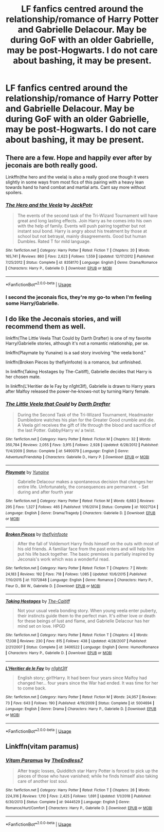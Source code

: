 #+TITLE: LF fanfics centred around the relationship/romance of Harry Potter and Gabrielle Delacour. May be during GoF with an older Gabrielle, may be post-Hogwarts. I do not care about bashing, it may be present.

* LF fanfics centred around the relationship/romance of Harry Potter and Gabrielle Delacour. May be during GoF with an older Gabrielle, may be post-Hogwarts. I do not care about bashing, it may be present.
:PROPERTIES:
:Author: maxart2001
:Score: 1
:DateUnix: 1593907939.0
:DateShort: 2020-Jul-05
:FlairText: Request
:END:

** There are a few. Hope and happily ever after by jeconais are both really good.

Linkffn(the hero and the veela) is also a really good one though it veers slightly in some ways from most fics of this pairing with a heavy lean towards hand to hand combat and martial arts. Cant say more without spoilers.
:PROPERTIES:
:Author: Aniki356
:Score: 3
:DateUnix: 1593909234.0
:DateShort: 2020-Jul-05
:END:

*** [[https://www.fanfiction.net/s/8358170/1/][*/The Hero and the Veela/*]] by [[https://www.fanfiction.net/u/2475592/JackPotr][/JackPotr/]]

#+begin_quote
  The events of the second task of the Tri-Wizard Tournament will have great and long lasting effects. Join Harry as he comes into his own with the help of family. Events will push pairing together but not instant soul bond. Harry is angry about his treatment by those at school but not betrayal, mainly disagreements. Good but human Dumbles. Rated T for mild language.
#+end_quote

^{/Site/:} ^{fanfiction.net} ^{*|*} ^{/Category/:} ^{Harry} ^{Potter} ^{*|*} ^{/Rated/:} ^{Fiction} ^{T} ^{*|*} ^{/Chapters/:} ^{20} ^{*|*} ^{/Words/:} ^{165,741} ^{*|*} ^{/Reviews/:} ^{860} ^{*|*} ^{/Favs/:} ^{2,623} ^{*|*} ^{/Follows/:} ^{1,559} ^{*|*} ^{/Updated/:} ^{12/17/2012} ^{*|*} ^{/Published/:} ^{7/25/2012} ^{*|*} ^{/Status/:} ^{Complete} ^{*|*} ^{/id/:} ^{8358170} ^{*|*} ^{/Language/:} ^{English} ^{*|*} ^{/Genre/:} ^{Drama/Romance} ^{*|*} ^{/Characters/:} ^{Harry} ^{P.,} ^{Gabrielle} ^{D.} ^{*|*} ^{/Download/:} ^{[[http://www.ff2ebook.com/old/ffn-bot/index.php?id=8358170&source=ff&filetype=epub][EPUB]]} ^{or} ^{[[http://www.ff2ebook.com/old/ffn-bot/index.php?id=8358170&source=ff&filetype=mobi][MOBI]]}

--------------

*FanfictionBot*^{2.0.0-beta} | [[https://github.com/tusing/reddit-ffn-bot/wiki/Usage][Usage]]
:PROPERTIES:
:Author: FanfictionBot
:Score: 2
:DateUnix: 1593909253.0
:DateShort: 2020-Jul-05
:END:


*** I second the jeconais fics, they're my go-to when I'm feeling some Harry/Gabrielle.
:PROPERTIES:
:Author: porphyrion09
:Score: 2
:DateUnix: 1593915583.0
:DateShort: 2020-Jul-05
:END:


** I do like the Jeconais stories, and will recommend them as well.

linkffn(The Little Veela That Could by Darth Drafter) is one of my favorite Harry/Gabrielle stories, although it's not a romantic relationship, per se.

linkffn(Playmate by Yunaine) is a sad story involving "the veela bond."

linkffn(Broken Pieces by theflyinfoote) is a romance, but unfinished.

In linkffn(Taking Hostages by The-Caitiff), Gabrielle decides that Harry is her chosen mate.

In linkffn(L'Heritier de le Fay by n1ght3lf), Gabrielle is drawn to Harry years after Malfoy released the power-he-knows-not by turning Harry female.
:PROPERTIES:
:Author: steve_wheeler
:Score: 2
:DateUnix: 1593931679.0
:DateShort: 2020-Jul-05
:END:

*** [[https://www.fanfiction.net/s/5490079/1/][*/The Little Veela that Could/*]] by [[https://www.fanfiction.net/u/1933697/Darth-Drafter][/Darth Drafter/]]

#+begin_quote
  During the Second Task of the Tri-Wizard Tournament, Headmaster Dumbledore watches his plan for the Greater Good crumble and die. A Veela girl receives the gift of life through the blood and sacrifice of the last Potter. Gabby/Harry w/ a twist.
#+end_quote

^{/Site/:} ^{fanfiction.net} ^{*|*} ^{/Category/:} ^{Harry} ^{Potter} ^{*|*} ^{/Rated/:} ^{Fiction} ^{M} ^{*|*} ^{/Chapters/:} ^{32} ^{*|*} ^{/Words/:} ^{350,784} ^{*|*} ^{/Reviews/:} ^{2,055} ^{*|*} ^{/Favs/:} ^{3,915} ^{*|*} ^{/Follows/:} ^{2,928} ^{*|*} ^{/Updated/:} ^{6/28/2012} ^{*|*} ^{/Published/:} ^{11/4/2009} ^{*|*} ^{/Status/:} ^{Complete} ^{*|*} ^{/id/:} ^{5490079} ^{*|*} ^{/Language/:} ^{English} ^{*|*} ^{/Genre/:} ^{Adventure/Friendship} ^{*|*} ^{/Characters/:} ^{Gabrielle} ^{D.,} ^{Harry} ^{P.} ^{*|*} ^{/Download/:} ^{[[http://www.ff2ebook.com/old/ffn-bot/index.php?id=5490079&source=ff&filetype=epub][EPUB]]} ^{or} ^{[[http://www.ff2ebook.com/old/ffn-bot/index.php?id=5490079&source=ff&filetype=mobi][MOBI]]}

--------------

[[https://www.fanfiction.net/s/10027124/1/][*/Playmate/*]] by [[https://www.fanfiction.net/u/1335478/Yunaine][/Yunaine/]]

#+begin_quote
  Gabrielle Delacour makes a spontaneous decision that changes her entire life. Unfortunately, the consequences are permanent. - Set during and after fourth year
#+end_quote

^{/Site/:} ^{fanfiction.net} ^{*|*} ^{/Category/:} ^{Harry} ^{Potter} ^{*|*} ^{/Rated/:} ^{Fiction} ^{M} ^{*|*} ^{/Words/:} ^{6,683} ^{*|*} ^{/Reviews/:} ^{295} ^{*|*} ^{/Favs/:} ^{1,327} ^{*|*} ^{/Follows/:} ^{465} ^{*|*} ^{/Published/:} ^{1/16/2014} ^{*|*} ^{/Status/:} ^{Complete} ^{*|*} ^{/id/:} ^{10027124} ^{*|*} ^{/Language/:} ^{English} ^{*|*} ^{/Genre/:} ^{Drama/Tragedy} ^{*|*} ^{/Characters/:} ^{Gabrielle} ^{D.} ^{*|*} ^{/Download/:} ^{[[http://www.ff2ebook.com/old/ffn-bot/index.php?id=10027124&source=ff&filetype=epub][EPUB]]} ^{or} ^{[[http://www.ff2ebook.com/old/ffn-bot/index.php?id=10027124&source=ff&filetype=mobi][MOBI]]}

--------------

[[https://www.fanfiction.net/s/11372848/1/][*/Broken Pieces/*]] by [[https://www.fanfiction.net/u/4771470/theflyinfoote][/theflyinfoote/]]

#+begin_quote
  After the fall of Voldemort Harry finds himself on the outs with most of his old friends. A familiar face from the past enters and will help him put his life back together. The basic premises is partially inspired by Jeconais's work which was a wonderful read.
#+end_quote

^{/Site/:} ^{fanfiction.net} ^{*|*} ^{/Category/:} ^{Harry} ^{Potter} ^{*|*} ^{/Rated/:} ^{Fiction} ^{T} ^{*|*} ^{/Chapters/:} ^{7} ^{*|*} ^{/Words/:} ^{24,183} ^{*|*} ^{/Reviews/:} ^{192} ^{*|*} ^{/Favs/:} ^{718} ^{*|*} ^{/Follows/:} ^{1,085} ^{*|*} ^{/Updated/:} ^{10/6/2015} ^{*|*} ^{/Published/:} ^{7/10/2015} ^{*|*} ^{/id/:} ^{11372848} ^{*|*} ^{/Language/:} ^{English} ^{*|*} ^{/Genre/:} ^{Romance} ^{*|*} ^{/Characters/:} ^{Harry} ^{P.,} ^{Fleur} ^{D.,} ^{Bill} ^{W.,} ^{Gabrielle} ^{D.} ^{*|*} ^{/Download/:} ^{[[http://www.ff2ebook.com/old/ffn-bot/index.php?id=11372848&source=ff&filetype=epub][EPUB]]} ^{or} ^{[[http://www.ff2ebook.com/old/ffn-bot/index.php?id=11372848&source=ff&filetype=mobi][MOBI]]}

--------------

[[https://www.fanfiction.net/s/3406522/1/][*/Taking Hostages/*]] by [[https://www.fanfiction.net/u/1017807/The-Caitiff][/The-Caitiff/]]

#+begin_quote
  Not your usual veela bonding story. When young veela enter puberty, their instincts guide them to the perfect man. It's either love or death for these beings of lust and flame, and Gabrielle Delacour has her mind set on love. HPGD
#+end_quote

^{/Site/:} ^{fanfiction.net} ^{*|*} ^{/Category/:} ^{Harry} ^{Potter} ^{*|*} ^{/Rated/:} ^{Fiction} ^{T} ^{*|*} ^{/Chapters/:} ^{4} ^{*|*} ^{/Words/:} ^{17,038} ^{*|*} ^{/Reviews/:} ^{230} ^{*|*} ^{/Favs/:} ^{815} ^{*|*} ^{/Follows/:} ^{438} ^{*|*} ^{/Updated/:} ^{4/28/2007} ^{*|*} ^{/Published/:} ^{2/21/2007} ^{*|*} ^{/Status/:} ^{Complete} ^{*|*} ^{/id/:} ^{3406522} ^{*|*} ^{/Language/:} ^{English} ^{*|*} ^{/Genre/:} ^{Humor/Romance} ^{*|*} ^{/Characters/:} ^{Harry} ^{P.,} ^{Gabrielle} ^{D.} ^{*|*} ^{/Download/:} ^{[[http://www.ff2ebook.com/old/ffn-bot/index.php?id=3406522&source=ff&filetype=epub][EPUB]]} ^{or} ^{[[http://www.ff2ebook.com/old/ffn-bot/index.php?id=3406522&source=ff&filetype=mobi][MOBI]]}

--------------

[[https://www.fanfiction.net/s/5004694/1/][*/L'Heritier de le Fay/*]] by [[https://www.fanfiction.net/u/1829051/n1ght3lf][/n1ght3lf/]]

#+begin_quote
  English story; girl!Harry. It had been four years since Malfoy had changed her... four years since the War had ended. It was time for her to come back.
#+end_quote

^{/Site/:} ^{fanfiction.net} ^{*|*} ^{/Category/:} ^{Harry} ^{Potter} ^{*|*} ^{/Rated/:} ^{Fiction} ^{M} ^{*|*} ^{/Words/:} ^{24,957} ^{*|*} ^{/Reviews/:} ^{73} ^{*|*} ^{/Favs/:} ^{643} ^{*|*} ^{/Follows/:} ^{190} ^{*|*} ^{/Published/:} ^{4/19/2009} ^{*|*} ^{/Status/:} ^{Complete} ^{*|*} ^{/id/:} ^{5004694} ^{*|*} ^{/Language/:} ^{English} ^{*|*} ^{/Genre/:} ^{Drama} ^{*|*} ^{/Characters/:} ^{Harry} ^{P.,} ^{Gabrielle} ^{D.} ^{*|*} ^{/Download/:} ^{[[http://www.ff2ebook.com/old/ffn-bot/index.php?id=5004694&source=ff&filetype=epub][EPUB]]} ^{or} ^{[[http://www.ff2ebook.com/old/ffn-bot/index.php?id=5004694&source=ff&filetype=mobi][MOBI]]}

--------------

*FanfictionBot*^{2.0.0-beta} | [[https://github.com/tusing/reddit-ffn-bot/wiki/Usage][Usage]]
:PROPERTIES:
:Author: FanfictionBot
:Score: 1
:DateUnix: 1593931715.0
:DateShort: 2020-Jul-05
:END:


** Linkffn(vitam paramus)
:PROPERTIES:
:Author: kdbvols
:Score: 1
:DateUnix: 1594050831.0
:DateShort: 2020-Jul-06
:END:

*** [[https://www.fanfiction.net/s/9444529/1/][*/Vitam Paramus/*]] by [[https://www.fanfiction.net/u/2638737/TheEndless7][/TheEndless7/]]

#+begin_quote
  After tragic losses, Quidditch star Harry Potter is forced to pick up the pieces of those who have vanished; while he finds himself also taking care of another lost soul.
#+end_quote

^{/Site/:} ^{fanfiction.net} ^{*|*} ^{/Category/:} ^{Harry} ^{Potter} ^{*|*} ^{/Rated/:} ^{Fiction} ^{T} ^{*|*} ^{/Chapters/:} ^{26} ^{*|*} ^{/Words/:} ^{224,316} ^{*|*} ^{/Reviews/:} ^{1,110} ^{*|*} ^{/Favs/:} ^{2,425} ^{*|*} ^{/Follows/:} ^{1,691} ^{*|*} ^{/Updated/:} ^{1/1/2018} ^{*|*} ^{/Published/:} ^{6/30/2013} ^{*|*} ^{/Status/:} ^{Complete} ^{*|*} ^{/id/:} ^{9444529} ^{*|*} ^{/Language/:} ^{English} ^{*|*} ^{/Genre/:} ^{Romance/Hurt/Comfort} ^{*|*} ^{/Characters/:} ^{Harry} ^{P.,} ^{Gabrielle} ^{D.} ^{*|*} ^{/Download/:} ^{[[http://www.ff2ebook.com/old/ffn-bot/index.php?id=9444529&source=ff&filetype=epub][EPUB]]} ^{or} ^{[[http://www.ff2ebook.com/old/ffn-bot/index.php?id=9444529&source=ff&filetype=mobi][MOBI]]}

--------------

*FanfictionBot*^{2.0.0-beta} | [[https://github.com/tusing/reddit-ffn-bot/wiki/Usage][Usage]]
:PROPERTIES:
:Author: FanfictionBot
:Score: 1
:DateUnix: 1594050852.0
:DateShort: 2020-Jul-06
:END:
